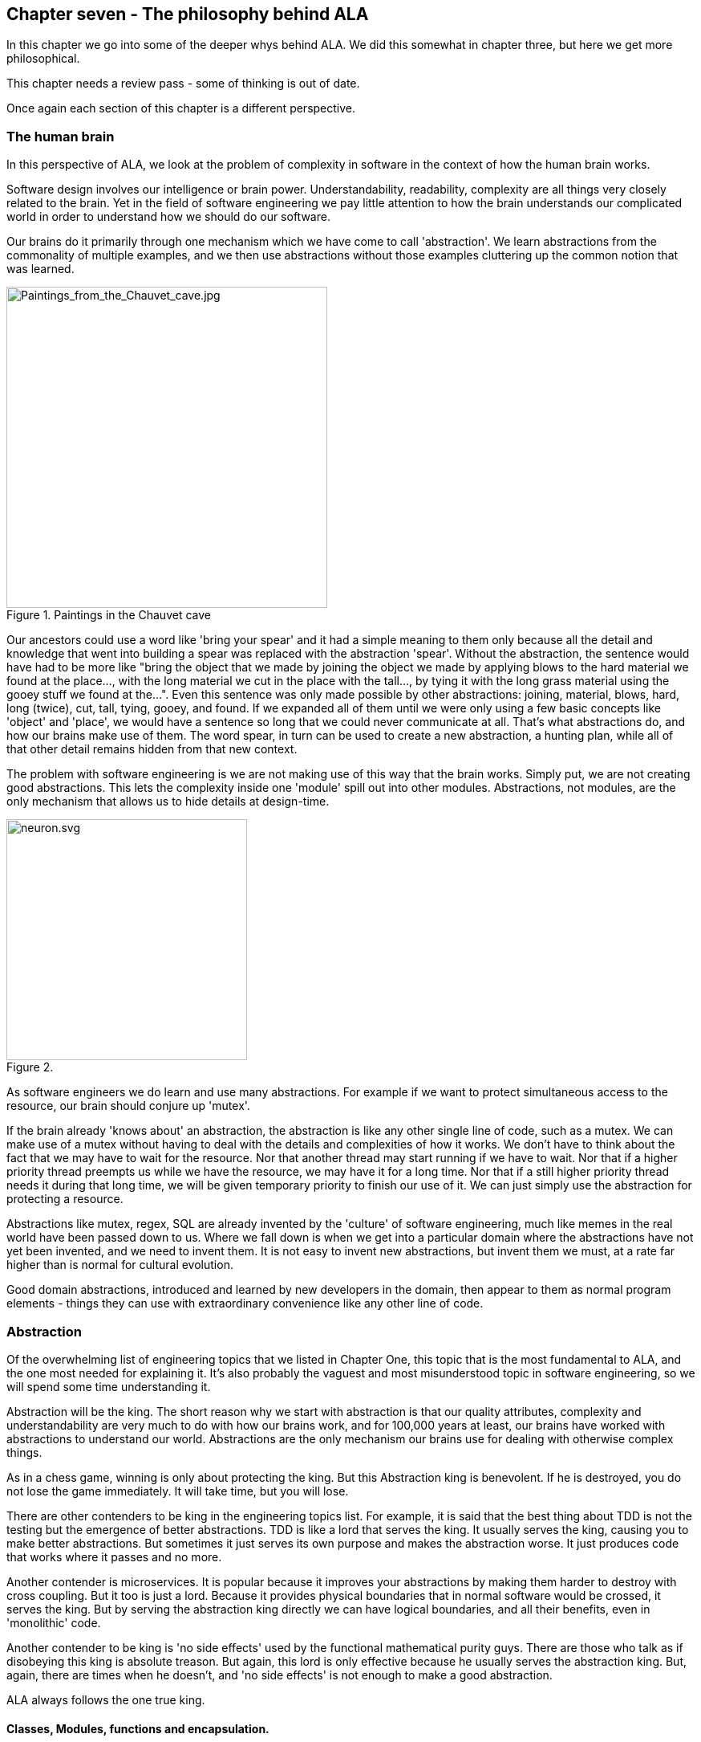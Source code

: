 :imagesdir: images


== Chapter seven - The philosophy behind ALA

In this chapter we go into some of the deeper whys behind ALA. We did this somewhat in chapter three, but here we get more philosophical. 

This chapter needs a review pass - some of thinking is out of date.

Once again each section of this chapter is a different perspective.

=== The human brain

In this perspective of ALA, we look at the problem of complexity in software in the context of how the human brain works.

Software design involves our intelligence or brain power. Understandability, readability, complexity are all things very closely related to the brain. Yet in the field of software engineering we pay little attention to how the brain understands our complicated world in order to understand how we should do our software.

Our brains do it primarily through one mechanism which we have come to call 'abstraction'. We learn abstractions from the commonality of multiple examples, and we then use abstractions without those examples cluttering up the common notion that was learned.

image::Paintings_from_the_Chauvet_cave.jpg[Paintings_from_the_Chauvet_cave.jpg,400, title="Paintings in the Chauvet cave", float="right"]

Our ancestors could use a word like 'bring your spear' and it had a simple meaning to them only because all the detail and knowledge that went into building a spear was replaced with the abstraction 'spear'. Without the abstraction, the sentence would have had to be more like "bring the object that we made by joining the object we made by applying blows to the hard material we found at the place..., with the long material we cut in the place with the tall..., by tying it with the long grass material using the gooey stuff we found at the...". Even this sentence was only made possible by other abstractions: joining, material, blows, hard, long (twice), cut, tall, tying, gooey, and found. If we expanded all of them until we were only using a few basic concepts like 'object' and 'place', we would have a sentence so long that we could never communicate at all. That's what abstractions do, and how our brains make use of them. The word spear, in turn can be used to create a new abstraction, a hunting plan, while all of that other detail remains hidden from that new context.

The problem with software engineering is we are not making use of this way that the brain works. Simply put, we are not creating good abstractions. This lets the complexity inside one 'module' spill out into other modules. Abstractions, not modules, are the only mechanism that allows us to hide details at design-time. 

image::neuron.svg[neuron.svg, 300, title="", float="left"]

As software engineers we do learn and use many abstractions. For example if we want to protect simultaneous access to the resource, our brain should conjure up 'mutex'. 

If the brain already 'knows about' an abstraction, the abstraction is like any other single line of code, such as a mutex. We can make use of a mutex without having to deal with the details and complexities of how it works. We don't have to think about the fact that we may have to wait for the resource. Nor that another thread may start running if we have to wait. Nor that if a higher priority thread preempts us while we have the resource, we may have it for a long time. Nor that if a still higher priority thread needs it during that long time, we will be given temporary priority to finish our use of it. We can just simply use the abstraction for protecting a resource.

Abstractions like mutex, regex, SQL are already invented by the 'culture' of software engineering, much like memes in the real world have been passed down to us. Where we fall down is when we get into a particular domain where the abstractions have not yet been invented, and we need to invent them. It is not easy to invent new abstractions, but invent them we must, at a rate far higher than is normal for cultural evolution.

Good domain abstractions, introduced and learned by new developers in the domain, then appear to them as normal program elements - things they can use with extraordinary convenience like any other line of code.



=== Abstraction

Of the overwhelming list of engineering topics that we listed in Chapter One, this topic that is the most fundamental to ALA, and the one most needed for explaining it. It's also probably the vaguest and most misunderstood topic in software engineering, so we will spend some time understanding it.

Abstraction will be the king. The short reason why we start with abstraction is that our quality attributes, complexity and understandability are very much to do with how our brains work, and for 100,000 years at least, our brains have worked with abstractions to understand our world. Abstractions are the only mechanism our brains use for dealing with otherwise complex things. 

As in a chess game, winning is only about protecting the king. But this Abstraction king is benevolent. If he is destroyed, you do not lose the game immediately. It will take time, but you will lose.

There are other contenders to be king in the engineering topics list. For example, it is said that the best thing about TDD is not the testing but the emergence of better abstractions. TDD is like a lord that serves the king. It usually serves the king, causing you to make better abstractions. But sometimes it just serves its own purpose and makes the abstraction worse. It just produces code that works where it passes and no more.

Another contender is microservices. It is popular because it improves your abstractions by making them harder to destroy with cross coupling. But it too is just a lord. Because it provides physical boundaries that in normal software would be crossed, it serves the king. But by serving the abstraction king directly we can have logical boundaries, and all their benefits, even in 'monolithic' code.

Another contender to be king is 'no side effects' used by the functional mathematical purity guys. There are those who talk as if disobeying this king is absolute treason. But again, this lord is only effective because he usually serves the abstraction king. But, again, there are times when he doesn't, and 'no side effects' is not enough to make a good abstraction.

ALA always follows the one true king.

==== Classes, Modules, functions and encapsulation. 

Classes, Modules, functions and encapsulation are artefacts of the language and do their thing at compile-time. They are not necessarily abstractions. They have been around for about 60 years, not enough time for our brains to see them in the same way as the compiler does. Although abstractions are implemented using these artefacts, ALA needs them to also be abstractions. In ALA "abstraction" is the term we use for the artefacts of our design instead of classes, modules, functions, or components, all of which are extremely fragile as abstractions.

In ALA, classes can still be used inside an abstraction, but they are just a language construct to allow operations given a reference to an object, not to so much to associated data and methods, or to encapsulate data representation. Inside an abstraction everything is considered cohesive, not structured in any way. Classes don't make the abstractions in themselves, although in ALA many abstractions are implemented using a single class with ports.

==== Wikipedia on abstraction

"Thinking in abstractions is considered by anthropologists, archaeologists, and sociologists to be one of the key traits in modern human behaviour, which is believed to have developed between 50 000 and 100 000 years ago. Its development is likely to have been closely connected with the development of human language, which (whether spoken or written) appears to both involve and facilitate abstract thinking."

In the real world, new abstractions come along infrequently, and are conceived of by few. People quickly begin using them to understand new insights or compose new things. They become so natural to us that we forget that they are abstractions. In no other field do we need to create them as fast as in software engineering. It is the most important skill a developer needs to have.

==== Defining abstraction

The term abstraction is arguably one of software engineering's vaguest or most overloaded terms. Because it is the most fundamental concept in ALA, we try to provide a definition. I find the easiest way to define it is to provide a set of 'statements about', 'properties of', or 'what it is nots':

* Etymology: 'to draw out commonality'

* The concept or notion drawn out of what is common in multiple instances

* Because it is a 'commonality', it is inherently reusable. Kruger says that  abstraction and reuse are two sides of the same coin.

* Has inherent stability - as stable as the concept itself

* The only mechanism that separates and hides _design-time_ knowledge

* Its concept or notion is easier to remember than its implementation. For a good abstraction, it is much, much simpler. 

* Abstractness increases with scope of reuse

* Knows nothing about peer abstractions

* use ports (instances or interfaces) for IO instead of directly calling other abstractions.  

* Abstractness decreases with more ports

* Abstractness decreases as you get closer to your specific application

* Abstractness is not how far you are above physical hardware

* An ability our brains evolved understand the world

* The only way we have of dealing with complexity 


==== Leaky abstractions

The code inside abstraction A could potentially tell how long B takes to execute. If it is sensitive to that, this is not a problem with ALA, but with the leaky abstraction. The design needs to be changed to eliminate the dependency on that leakage, or, if that is not possible, the coupling managed. But for the vast majority of code, the coupling between the insides of any two abstractions really is zero.

==== The three stages of creativity

image::creativity.jpg[creativity.jpg, title="The creativity cycle", width=80%, align="center"]

A good abstraction separates the knowledge of different worlds. A clock is a good abstraction. On one side is the world of cog wheels. On the other side is someone trying to be on time in their busy daily schedule. Neither knows anything about the details of the other. SQL is another good abstraction. On one side is the world of fast indexing algorithms. On the other is finding all the orders for a particular customer. Let us consider a domain abstraction - the calculation of loan repayments. On one side is the world of mathematics with the derivation and implementation of a formula. On the other, the code is about a person wanting to know if they can afford to buy a house. If your abstractions don't separate knowledge of different worlds like this, then you are probably just factoring common code. Find the abstraction in that common code. Make it hide something complicated that's really easy to use and really useful, like a clock.

The creativity cycle starts with abstractions, such as cogs and hands, instantiates them, configures them for a particular use, then composes them into a new abstraction. In ALA we usually go around the creativity cycle three times, creating three layers on top of our base programming language.


==== Abstractions need ports

In traditional programs, inputs (or at least incoming function calls) are typically part of the module or class's interface but outputs (or at least outgoing function calls) are typically just buried in the code.

This is fine if calling functions or methods in a lower abstraction layer. However, it is absolutely not fine if calling functions or methods of a peer in the same abstraction layer. 

In ALA all inputs and outputs to or from peers in the same layer must be 'ports'. 
There should be one port for each peer that can be wired. This is the Interface Segregation Principle. A port is a logical wirable connection point. A port either implements or accepts an interface. Outgoing function calls buried in the code that at run-time will go to a peer must only go to the port, which has an indirection mechanism of some kind.

Programming languages encourage all outgoing function or method calls to refer directly to the destination, or the destination's interface, so you have to make an effort to avoid doing this.

A port is not an artefact of programming languages (yet) so they must be implemented logically somehow as normal code. To code a logical port, you need to do two things. 

. The interface type of the port must not be owned by another peer abstraction. The interface type must be from a lower abstraction layer.

. The name of the port is the name of the field that accepts the interface.

A port can have multiple interfaces. In this case I make the names of the multiple fields contain the port name.


If you are using an asynchronous event driven design, the equivalent of a conventional outgoing function call is typically written something like this:

 Send(Event, Receiver, Priority);

where the Event is something the receiver defines. 

Again, we are sending the event directly to a peer abstraction using the peer abstraction's interface (its event).

In ALA, sending an event should be self-oriented, so written something like this:

 Send(Sender, SenderPort)

The sender just sends the event out, not knowing where it goes, and the port identifies the event (or you could have both port and event). This just tells the event framework who the sender and sender's port was. The event framework gets information from the application in the top layer to know what to do with the event. The application has the specific knowledge to know what an event from a given sender on a given port means, and therefore where it should go, and what the priority should be.

In general, classes, modules, components, functions should all have ports for both input and output. They should not own the interface types for these ports, whether they are incoming or outgoing. 

An output port from an abstraction may say 'This has happened' or 'Here is my result', not 'do this next', or 'here is your input'.

There are multiple ways to implement the indirection inherent in ports for outgoing calls. They can be callbacks, signals & slots, dependency injection, or calls to a framework send function.

Note that inputs and outputs are not necessarily on different ports. We may want to wire both inputs and outputs between two instances or two abstractions with a single wiring operation. The general case is that a single wiring operation wires multiple interfaces that are logically one port. One contains methods going in one direction and the other contains methods going in the other.   





=== Complexity

==== Philosophy of complexity



==== Dijkstra on complexity

anchor:Dijkstra1[]

"It has been suggested that there is some kind of law of nature telling us that the amount of intellectual effort needed grows with the square of program length. But, thank goodness, no one has been able to prove this law. And this is because it need not be true. We all know that the only mental tool by means of which a very finite piece of reasoning can cover a myriad cases is called “abstraction”; as a result the effective exploitation of his powers of abstraction must be regarded as one of the most vital activities of a competent programmer. In this connection it might be worth-while to point out that the purpose of abstracting is not to be vague, but to create a new semantic level in which one can be absolutely precise. Of course I have tried to find a fundamental cause that would prevent our abstraction mechanisms from being sufficiently effective. But no matter how hard I tried, I did not find such a cause. As a result I tend to the assumption —up till now not disproved by experience— that by suitable application of our powers of abstraction, the intellectual effort needed to conceive or to understand a program need not grow more than proportional to program length."

The "conceive" part I agree with, if by that we mean the development. However, the "intellectual effort to understand" part needs further insight. We shouldn't have to read an entire program to understand a part of it. We ought to be able to understand any one part of it in isolation. The effort to read any one part should be approximately constant. In Chapter One of this article there was a quality graph of complexity <<ComplexityGraph1, here>>.

anchor:ComplexityGraph2[]

[chart,line,file="complexity_curve.png", opt="title=Complexity,x-label=KLOC,legend=right"]
--
//Big ball of mud
1,	10
2,	20
5,	50
10,	100
20,	200
50,	500

//Loosely coupled
1,	10
2,	14
5,	22
10,	32
20,	45
50,	71
100,100
200,141
500,224
1000,316

//ALA
1,	10
2,	11
5,	12
10,	13
20,	13
50,	15
100,16
200,17
500,19
1000,20

//Code writer's brain limit
1,	100
2,	100
5,	100
10,	100
20,	100
50,	100
100,100
200,100
500,100
1000,100

//Code reader's brain limit
1,	50
2,	50
5,	50
10,	50
20,	50
50,	50
100,50
200,50
500,50
1000,50
--

These graphs are qualitative in nature, based on experience. But now that we have a better understanding of ALA structure, we can explain how it manages to keep complexity from increasing.

In ALA, the design-time view of the system is nothing more than a static view of instances of abstractions composed together. In a typical application, there will be of the order of fifty different domain abstractions - not a difficult number to familiarize yourself with in a new domain. 

Abstractions have no relationship with one another. Each is a standalone entity like a standalone program. If every abstraction contains say 500 lines of code, and the system itself contains 500 lines (instances of abstractions wired together) then the most complex the software gets is that of 500 lines of code.

Even if one abstraction is overly complex internally, say it conceals a piece of legacy code using a facade pattern, that doesn't affect the complexity of any other part of the system.

ALA is based on the realization that abstraction is fundamentally the only mechanism available to us to achieve this constant complexity. 

When doing this for the first time in a domain, it's not easy to invent the abstractions. but the alternative is always runaway complexity.

[TIP]
====
The goal of software architecture should be to keep complexity constant. 
====




=== Zero coupling, not loose Coupling

Here we meet the first meme from our list of software engineering topics that we must throw out. To many, this will seem a surprising one. Yes, I am saying 'loose coupling' is undesirable.

==== A common argument

An argument is sometimes stated along these lines: "There must be at least some coupling, otherwise the system wouldn't do anything." Hence we have the common meme about "loose coupling and high cohesion". In this section we show how this argument is false and resolve the apparent dilemma. We will eliminate all forms of design-time coupling except one. That one remaining one is anything but loose and very desirable.



==== Classifying coupling

Think of some instances of dependencies you know of in a system and try to classify them into these three types by asking when the system would fail without it. 

For example, let's say that dataflows from an ADC (analog to digital converter) to a display as part of a digital thermometer. At run-time, both must exist. At compile-time both must have the same method signature:

[plantuml,file="diagram-01.png"]
----
@startdot
digraph foo {
// size="4!"
graph [rankdir=LR]
ADC -> display [dir=forward, arrowhead=open, color=red]
}
@enddot
----

Or the display may tell the ADC when to do the conversion. At run-time there is temporal coupling. 

[plantuml,file="diagram-02.png"]
----
@startdot
digraph foo {
// size="4!"
graph [rankdir=LR]
ADC -> display [dir=both, arrowhead=none, arrowtail=open, color=red]
}
@enddot
----

In this one there is an association from a Customer class to an Account class to facilitate communication between them. At run-time there is coupling. At compile-time there is coupling too - the type of the Account class must be exactly the same as expected by the Customer class:

////
[plantuml,file="diagram-03.png"]
----
@startdot
digraph foo {
// size="4!"
graph [rankdir=LR]
Customer [shape=box]
Account [shape=box]
Customer -> Account [dir=forward, arrowhead=open, color=red]
}
@enddot
----
////

[plantuml,file="diagram-04.png"]
----
scale 2
class Customer
class Account
Customer->Account
----


In all the above diagrams, relationships shown in red indicate they are disallowed by the ALA constraints. Green is for desirable relationships, of which there is only one. When we disallow all these types of coupling, the modules, components, functions and classes can now be abstractions.


==== Run-time, Compile-time and Design-time

A few times already in the article, I have sneaked in a magic qualifier, 'design-time'. You know how we sometimes talk about run-time and compile-time with reference to binding. In ALA we recognise that understandability, complexity, etc, are all happening at design-time. By design-time I mean any time you are reading code, writing code, or changing code.

At run-time, the CPU processes data. At compile-time, the compiler processes code. At design-time the brain is processing abstractions. 

In conventional code, it is common for all forms of coupling, run-time, compile-time, and design-time, to appear as coupling between modules or classes.

You can work out what type of dependency you have by when it first breaks. A run-time dependency doesn't break until the program runs. The program can still be compiled and it can still be understood. 

A compile-time dependency first breaks at compile-time. At design-time the code can still be understandable. 

A design-time dependency prevents code from even being understood. The code loses its meaning. 


==== Layers

In everyday design, knowledge dependencies are not normally shown as lines. You simply use the abstraction by its name. But in this article, just so we can explain the meta-architecture, we will sometimes draw knowledge dependencies like this (always downward).

[plantuml,file="diagram-05.png"]
----
@startdot
digraph foo {
// size="3!"
C -> A [dir="both", arrowhead="open", arrowtail="diamond", color=green]
}
@enddot
----

This represents that the implementation of abstraction C knows about abstraction A. A is more abstract than C. C and A cannot therefore be peers, as was the case with the components above. Peer abstractions cannot have any coupling with one another.

==== Whole-Part pattern

If you are familiar with the Whole-Part pattern, ALA uses it extensively. But there is a constraint. The Whole-Part pattern is only used with knowledge dependencies (since that is the only relationship you are allowed). It may of course be used in other forms inside an abstraction, provided it is completely contained in a single abstraction.

A real world example of the Whole-Part Pattern with knowledge dependencies is Molecules and Atoms. A water molecule, for example, is the whole. 

[plantuml,file="diagram-06.png"]
----
@startdot
digraph foo {
// size="5!"
edge [color=green]
H2 [label=H]
Water -> O [dir="both", arrowhead="open", arrowtail="diamond"]
Water -> H [dir="both", arrowhead="open", arrowtail="diamond"]
Water -> H2 [dir="both", arrowhead="open", arrowtail="diamond"]
}
@enddot
----

Oxygen and hydrogen are the parts. Note that oxygen and hydrogen are abstractions, and they are more abstract than water because they are more ubiquitous, more reusable and more stable (as a concept) than any specific molecule. We could make a different molecule but still use exactly the same oxygen and hydrogen as parts to compose the new molecule.

NOTE: When we use the word 'ubiquitous', it refers to the number of times the abstraction is used in a Whole-Part pattern to make other abstractions. It doesn't refer to the number of abstractions that are instantiated. So just because there is a lot of water, that doesn't make the abstraction ubiquitous. In comparing the abstraction levels of Oxygen and Hydrogen with water, Oxygen and Hydrogen are more ubiquitous because they are used to make more abstractions than water is.  

The molecules and atoms analogy with ALA is very close, and we will return to it when we come to explain in more detail how run-time and compiler-time dependencies are moved inside a single abstraction.

For now we just need to remember that we are using the whole-part pattern with knowledge dependencies only. At design-time, the whole is explained and reasoned about in terms of the parts, just as the water molecule is in terms of the oxygen and hydrogen.

==== Run-time/design-time congruence

A software program can be temporally confusing. Everything that happens at design-time is in preparation for what will happen at run-time. Our low-level imperative languages tend to keep the two congruent. The statements in the program at design-time follow in the same order as they will execute at run-time. The only difference between the two is a time shift and the speeding up of the clock.

When we want the knowledge of run-time dependencies to be moved inside another abstraction, this congruence between design-time and run-time must be broken. Unfortunately, developers start out by learning a low-level imperative language, so it becomes unnatural to them to architect their programs without this congruence. Indeed, breaking this congruence needs a pattern to be learned, and then carefully protected from the temptations of our imperative languages. I call it the Ẃiring pattern'.

Before going into the pattern, we need to round out the most important aspects of ALA.


=== Wiring pattern - Part one

We now introduce the pattern that both solves the congruence problem just discussed in the previous section, and provides the alternative to all those disallowed coupling types discussed earlier. This pattern is usually an important part of ALA. 

Note: The wiring pattern is not necessarily a part of an ALA architecture. For example, if your whole problem is just an algorithm, and therefore suits a functional programming style, then you can still compose abstractions with function abstractions, provided all function calls are knowledge dependencies, and not say, just passing data or events. 

If you are using monads, especially I/O monads, or RX (reactive extensions), especially with hot observables, you are already using the wiring pattern. The pipes and filter pattern is also an example of the wiring pattern. Labview or Node-Red can use the wiring pattern. There are many other examples of the wiring pattern. Most support a dataflow programming paradigm. Here we generalise the pattern to support any programming paradigm. 

The wiring pattern may be the same as the "Component Pattern" in some literature if used with what is referred to as 'configurable modularity' or 'abstracted interactions'. 

The wiring pattern allows lines on your application diagram to mean any programming paradigm you want that express your requirements. It also allows you to implement multiple programming paradigms together in the same diagram.

If you are using dependency injection with explicit code for the wiring (not auto-wiring), then you are half way there. 

The wiring pattern separates design-time/run-time congruence. It works by having a 'wiring-time' that is separated from run-time. 'Wiring-time' can happen any time before run-time. It can happen immediately before it, as for instance in LINQ statements or RX with a cold observable. It becomes powerful when we make wiring-time congruent with design-time. Usually the wiring code will actually run at initialization time, when the program first starts running. That initialization code becomes the architectural design.   

Let's suppose you have designed your system with two modules, A and B. There will be one of each in your system.

[plantuml,file="diagram-07.png"]
----
@startdot
digraph foo {
// size="4!"
graph [rankdir=LR]
A -> B [color=red]
}
@enddot
----

At run-time we know that A will talk to B. So we design A to have an association with B. The association may first appear on a UML model, or it may go straight into the code something like this:


 static component A
 {
    B_method();
 }

 static component B
 {
    public B_method() { }
 }

A and B may be implemented as non-static, with only one instance of each. The association is still there.

 component A
 {
    private var b = new B();
    b.method();
 }

 component B
 {
    public method() { }
 }

A may create B itself, which is a composition relationship, as above. Or A may have a local variable of type B passed in by some kind of dependency injection, which is still an association relationship.

 component A
 {
    B b;
    public setter(B _b) {b = _b}
    b.method();
 }

Note that although dependency injection was used, it only eliminated part of the dependency, that of which particular subtype of B it is going to talk to, but A still knows the general type B, which is not allowed in ALA. (Part of the problem here is that A and B were probably arrived at by decomposition, and so they have subtle knowledge of each other, for example of how they collaborate.)

If A and B are collaborating, they are not abstractions. Their knowledge of each other at design-time (to enable their relationship at run-time) binds them to each other so that neither can be reused in any other way. And if they can't be reused, they can't be abstract. 

Let's revisit the water molecule analogy we discussed earlier for the Whole-Part pattern, and develop it further to be clearer how these dependencies affect abstractions. Let's say we have decomposed water into two components, Oxygen and Hydrogen. Oxygen will talk to Hydrogen to get an electron, so we write:

 component Oxygen 
 {
    var h1 = new Hydrogen();
    var h2 = new Hydrogen();
    h1.getElectron();
    h2.getElectron();
 }

The diagram for that looks like this:

[plantuml,file="diagram-08.png"]
----
@startdot
digraph foo {
// size="4!"
edge [color=red]
H2 [label=Hydrogen]
Oxygen -> Hydrogen [dir="both", arrowhead="open", arrowtail="diamond"]
Oxygen -> H2 [dir="both", arrowhead="open", arrowtail="diamond"]
}
@enddot
----

In the real world, oxygen is a very useful abstraction for making other molecules. In writing code this way to make water, we have tied it to hydrogen. Oxygen can't be used anywhere else, at least not without bringing with it two hydrogens, rendering it useless. By implementing the Oxygen-Hydrogen relationship needed to make water in oxygen, we have destroyed the oxygen abstraction. We never even made the water abstraction. To understand water, we would have to read the code inside oxygen, where the parts about water have become entangled with the inner workings of oxygen, protons and neutrons and all that stuff. Oxygen is also used to make caffeine. We could never make coffee!

image::caffeine%20molecule.png[Caffeine molecule.png, 300,title="caffeine - oxygen atoms are red"]

Abstractions are fragile and get destroyed easily, so we have to take care to protect them. What we needed to do was to put the knowledge about the relationship between oxygen and hydrogen to make water in a new abstraction called Water.

[plantuml,file="diagram-09.png"]
----
@startdot
digraph foo {
size="2!"
edge [color=green]
Water -> Oxygen
Water -> Hydrogen
}
@enddot
----


In general, to break coupling between peer modules A and B, we move the knowledge of the coupling to a higher level abstraction (less abstract level) where it belongs. Let's call it C. C is a more specific abstraction. The knowledge is encapsulated there - it never appears as a dependency of any kind. And it is cohesive with other knowledge that may be contained inside abstraction C.

[plantuml,file="diagram-10.png"]
----
@startdot
digraph foo {
// size="4!"
graph [rankdir=LR]
A -> B [color=red]
}
@enddot
----

becomes


[plantuml,file="diagram-11.png"]
----
@startdot
digraph foo {
// size="4!"
edge [color=green]
C -> A
C -> B
}
@enddot
----

The diagram above is only to show the ALA knowledge dependency relationships between the three abstractions. It doesn't yet show explicitly that an instance of Abstraction A will be wired to an instance of Abstraction B. In practice we never actually draw knowledge dependencies. We are just doing so here to show how ALA works. We would draw it in this way instead:

[plantuml,file="diagram-12.png"]
----
@startdot
digraph foo {
size="2!"
graph [rankdir=LR]
subgraph cluster_C {
label=C
style=rounded
A -> B [color=green]
}
}
@enddot
----

[plantuml,file="diagram-13.png"]
----
@startdot
digraph foo {
size="2!"
graph [rankdir=LR]
A -> B [style=invis]
#a -> b [color=red]
}
@enddot
----

Now we have the explicit wiring. It looks a lot like the original diagram where we had no C. But where the knowledge is coded is very different. Because it is C and not A that has the knowledge of the relationship between A and B, Abstractions A and B do not change. They continue to know nothing of the connection. They remain abstractions. They remain re-usable.

It may seem at first that adding the extra entity C is a cost, but in fact C is an asset. It shows the structure of the system. It shows it explicitly. It shows it in one small understandable place. And it is executable - it is not a model.

The original abstractions were left below C to show that they still exist as free abstractions to be used elsewhere. They are not contained by C in any way as modules from a decomposition process would be. The A and B inside C are only instances. We wouldn't normally bother to draw the abstractions below. So we just draw this:

[plantuml,file="diagram-14.png"]
----
@startdot
digraph foo {
size="2!"
graph [rankdir=LR]
subgraph cluster_C {
label=C
style=rounded
A -> B [color=green]
}
}
@enddot
----

C must achieve the connection between A and B either at compile-time or run-time. With current languages, the easiest time to do this is at initialization time, when the program first starts running. This is similar to dependency injection, except that we are not going to inject the instance of B into A.  

This is what the code inside C might look like:

 Abstraction C
 {
    var a = new A();
    var b = new B();
    a.wireTo(b);
 }

Typically we will write the code using the fluent pattern, with the wireTo method always returning the object on which it is called, or the wireIn method always returning the object wired to. The constructor already returns the created object by default. 

 Abstraction C
 {
    new A().wireTo(new B());
 }

If A and B are static modules, this produces something like:

 Abstraction C
 {
    A_setcallback(B_method);
 }


=== Wiring pattern - part two 

We are half-way through explaining the wiring pattern. Now we turn our attention to how A and B can communicate without knowing anything about each other. 

This part of the pattern is also called "Abstract Interactions"

Of course, one way is that C acts as the intermediary. This way is less preferred because it adds to C's responsibilities. But it is sometimes necessary if there are some abstractions brought in from outside. Such abstractions will 'own' their own interfaces or may come with a contract which C will have to know about. C will usually have to wire in an adapter, or handle the communications between the two abstractions itself.

A better way, because it leads to an architectural property of composability, is that A and B know about a 4th abstraction that is more abstract than either of them. This is legal because it is a design-time knowledge dependency.  Let's call it I. 

[plantuml,file="diagram-15.png"]
----
@startdot
digraph foo {
edge [color=green]
size="2!"
C -> A
C -> B
A -> I
B -> I
}
@enddot
----

I is an interface of some kind. It may or may not be an actual artefact. What it must be is knowledge that is more abstract than A and B and therefore knows nothing of A and B. It is more ubiquitous and more reusable than A and B are. In other words we can't just design I to meet the particular communication needs of A and B. That would cause A and B to have some form of coupling or collaboration with each other, and again destroy them as abstractions. 

I is so abstract, ubiquitous and reusable, that it corresponds to the concept of a programming paradigm. We will cover programming paradigm abstractions in following sections because they are a critically important part of ALA. We will see that ALA is polyglot with respect to programming paradigms.

image::circuit%20diagram.gif[circuit diagram.gif, title="In an electronic schematic, the components are abstractions that are composed using two paradigm interfaces - live analog signals and live digital signals"]

Returning to a software example, let's choose a single simple programming paradigm: activity flow. This programming paradigm is the same as the UML Activity diagram. When we wire A to B and they use this paradigm, it means that B starts after A finishes. If A and B accept and provide this interface respectively, then wiring them together by drawing an arrow will have that meaning, and cause that to happen at run-time.

[plantuml,file="diagram-16.png"]
----
@startdot
digraph foo {
graph [rankdir=LR]
size="2!"
subgraph cluster_C {
label=C
style=rounded
A -> B [label="activity flow", color=green]
}
}
@enddot
----
It is easy to create an interface for the activity-flow programming paradigm. It has a single method, let's call it 'start'. Many abstractions at the level of A and B can either provide or accept this paradigm interface. Then instances of them can be wired up in any order and they will follow in sequence just like an Activity diagram. 

Note that the Activity Diagram is not necessarily imperative in that any Activity can take an amount of time to complete that is not congruent with the actual CPU execution of code. In other words activities can be asynchronous with the underlying code execution, and for example, delay themselves during their execution, or wait for something else to finish, etc.  

The code in Abstraction A could look something like this. Don't take too much notice of the exact method used to accomplish the wiring. There are many ways to do this using only knowledge dependencies. The important thing is that A continues to know nothing about its peers, continues to be an abstraction, and yet can be wired with its peers to take part in any specific activity flow sequence:

....
 Abstraction A : IActivity
 {
    private IActivity next = null;
    
    public IActivity wireTo(IActivity _next) 
    {
        next = _next;
        return _next;
    }
    
    IActivty.start()
    {
        // start work
    }
    
    // code that runs when work is finished.
    // may be called from the end of start, or any time later
    private finishedWork()
    {
        if (next!=null) next.start();    
    }
 }
....

Abstraction A both _provides_ and _accepts_ the interface. This allows it to be wired before or after any of its peer abstractions. In ALA we use the word 'accepts' rather than 'requires' because there is often an end to a chain of abstraction instances wired together. If no next interface is wired in, the activity flow ends. 

Abstraction B would be written in the same way, as it also knows about the Activity flow interface:
....
 Abstraction B : IActivity
 {
    private IActivity next = null;
    
    public IActivity wireTo(IActivity _next) 
    {
        next = _next;
        return _next;
    }
       
    IActivty.start()
    {
        // start work
    }
    
    // code that runs when work is finished.
    // may be called from the end of start, or asychronously later
    private finishedWork()
    {
        if (next!=null) next.start();    
    }
 }
....

NOTE: As an aside, in C# projects, we wrote wireTo as an extension method for all objects. It used reflection to look at the private interface variables in the source class and the interfaces provided by the destination class. It would then match up the interface types and do the wiring automatically. It could even use port names to explicitly wire ports of the same types.   

Now let's revisit the molecule analogy. By now we would know to put the knowledge that Oxygen is bonded to two Hydrogens inside the water abstraction where it belongs.

[plantuml,file="diagram-17.png"]
----
@startdot
graph foo {
size="2!"
graph [rankdir=LR]
subgraph cluster_C {
label=Water
style=rounded
edge [color=green]
H2 [label=Hydrogen]
Oxygen--Hydrogen
Oxygen--H2
}
}
@enddot
----

In terms of knowledge dependencies it means this:

[plantuml,file="diagram-18.png"]
----
@startdot
digraph foo {
size="2!"
edge [color=green]
Water -> Oxygen
Water -> Hydrogen
Oxygen -> PolarBond
Hydrogen -> PolarBond
}
@enddot
----

The programming paradigm here is a polar bond. It is more abstract (more ubiquitous and reusable) than any particular atom.  We could have a second programming paradigm, a covalent bond, as well. Again, the important thing here is not what the code does - that is arbitrary (and not actually correct chemistry) but how the atoms can be made to interact while retaining their abstract properties with only design-time knowledge dependencies:


 Abstraction PolarBond
 {
    GiveElectron();
 }

....
 Abstraction Oxygen
 {
    private PolarBond hole1 = null;
    private PolarBond hole2 = null;
    
    public Oxygen wireIn(PolarBond _pb) 
    {
        if (hole1==null) hole1 = _pb; else
        if (hole2==null) hole2 = _pb;
        return this;
    }
       
    public Initialize()
    {
        if (hole1!=null) { hole1.getElectron(); BecomeNegativelyCharged(); }
        if (hole2!=null) { hole2.getElectron(); BecomeNegativelyCharged(); }
    }
 }
....
....
 Abstraction Hydrogen : PolarBond
 {
    PolarBond.getElectron()
    {
        BecomePositivelyCharged();
    }
 }
....
....
 Abstraction Water
 {
    new Oxygen()
        .wireTo(new Hydrogen())
        .wireTo(new Hydrogen())
        .Initialize();
 }
....

Let's do one more example, this time with a dataflow programming paradigm. I have found that dataflow is the most useful programming paradigm in practice. It is useful in a a large range of problems. 

Let's construct a thermometer. Assume we already have in our domain several useful abstractions: an ADC (Analog Digital Converter) that knows how to read data from the outside world, a Thermistor abstraction that knows how to linearise a thermistor, a Scale abstraction that knows how to offset and scale data, a filter abstraction that knows how to smooth data, and a display abstraction that knows how to display data.

All these domain abstractions will use the dataflow programming paradigm. Note that none of them know anything about a Thermometer, nor the meaning of the data they process.

So we can go ahead and create a Thermometer application just by doing this:

[plantuml,file="diagram-19.png"]
----
@startdot
digraph foo {
graph [rankdir=LR]
subgraph cluster_C {
label=Thermometer
style=rounded
#node [style=rounded]
node [shape=Mrecord]
ADC [label="<f0> ADC|<f1> Port=2|<f2> Pin=3|<f3> Frequency=1kHz"]
Thermister [label="<f0> Thermister|<f1> Type='K'|<f2> InputRange=20-1023"]
Scale [label="<f0> Scale|<f1> Offset=32|<f2> Slope=0.013"]
Display [label="<f0> FloatDisplayField|<f1> Digits=4|<f3> Decimals=1"]
ADC -> Thermister -> Scale -> Display
}
}
@enddot
----

Note that we configure all the abstraction instances for use in the Thermometer by adding configuration information into rows on the instances.

When we manually compile the diagram (assuming we don't have automated code generation), it might look something like this (again using fluent coding style):

 Abstraction Thermometer
 {
    new ADC(Port2, Pin3)
        .setFrequency(1000)
        .wireTo(new Thermister().setType('K').setInputRange(20,1023)
            .wireTo(new Scale(32,0.013)
                .wireTo(newDisplay().setDigits(4).setDecimals(1))
            )
        );
 }

NOTE: The configuration setters and the WireTo extension method return the object on which the call is made to support the fluent coding style.

The diagram is the requirements, the solution and the architecture of the application, and is executable. The diagram has all the cohesive knowledge that is a thermometer, and no other knowledge.

The diagram can be read stand-alone, because all the dependencies in it are knowledge dependencies on abstractions we would already know in the domain.

Let's say when the Thermometer runs, there is a performance issue in that the ADC is producing data at 1kHz, and we don't need the display to be showing Temperatures at that rate. Also the temperature readings are noisy (jumping around). Let's make a modification to the Thermometer by adding a filter to reduce the rate and the noise: 

[plantuml,file="diagram-20.png"]
----
@startdot
digraph foo {
graph [rankdir=LR]
subgraph cluster_C {
label=Thermometer
style=rounded
#node [style=rounded]
node [shape=Mrecord]
ADC [label="<f0> ADC|<f1> Port=2|<f2> Pin=3"]
Filter [label="<f0> LowPassFilter|<f1> Cutoff=1000"]
Thermister [label="<f0> Thermister|<f1> Type='K'|<f2> InputRange=20-1023"]
Scale [label="<f0> Scale|<f1> Offset=32|<f2> Slope=0.013"]
Display [label="<f0> FloatDisplayField|<f1> Digits=4|<f3> Decimals=1"]
ADC -> Filter -> Thermister -> Scale -> Display
}
}
@enddot
----

If the domain abstractions are not already implemented, we have got the architecture to the point where we can ask any developer to implement them, provided we first give them knowledge of ALA and of the programming paradigm(s) being used.

But let's look how the dataflow paradigm might work.

NOTE: If you are familiar with RX (Reactive extensions) with a hot observable source (which is an example of the wiring pattern), this is similar in concept although RX tries to have duality with for-loops iterating through the data. The dataflow paradigm we set up here will just be a stream of data. The IDataFlow interface corresponds to IObserver, and the wireTo method corresponds to the Subscribe method.

NOTE: The ideal would be a language where we don't have to decide if the dataflow will be push or pull, synchronous or asynchronous, buffered or unbuffered or other characteristics of communications. The abstractions would not need to know these things - they would just have logical I/O ports, and the type of communications could be binded in at compile-time as part of the performance configuration of the system.

NOTE: Later we will introduce an asynchronous (event driven) execution model. It is preferable to do the dataflow paradigm interface using that because it allows better performance of other parts of the system without resorting to threads.    

For simplicity, we will just implement a synchronous push system. Again, don't worry about the filter itself. The code is just there to see how the LowPassFilter fits in with the dataflow programming paradigm, and how simple doing that can be. 

 Interface IDataFlow<T>
 {
    push(T data);
 }

....
 /// LowPassFilter is a DataFlow paradigm decorator to be used in an ALA archtecture.
 /// 1. Decimates the incoming data rate down by the setCutoff configuration
 /// 2. Smooths the data with a single pole filter with cutoff frequency equall to the input frequency divided by the cutoff. T must be a numeric type.
 /// Normal checks and exceptions removed to simplify
 Class LowPassFilter<T> : IDataFlow<T>
 {
    private Dataflow next;
    
    // This is normally done by a general extension method
    public IDataflow wireTo(IDataflow _next) 
    {
        next = _next;
        return _next;
    }
    
    integer cutoff;
    
    setCutoff(integer _cutoff)
    {
        cutoff = _cutoff;
    }
    
    int count = 0;
    T filterState = NAN;
       
    IDataFlow.push(T newData)
    {
        if (filterState==NAN) filterState = newData * cutoff;
        filterState = filterState - filterState/cutoff + newData;
        count++;
        if (count==cutoff)
        {
            count = 0;
            if (next!=null) next.push(filterState/cutoff);
        }
    }
 }
....

You will notice that both the Domain abstraction, Filter, and the Programming Paradigm abstract interface, IDataFlow, use a parameterised type. This makes sense because only the application, the Thermometer, knows the actual types it needs to use.  

////
Suppose we wanted to do something more with the programming paradigm, let's say to support fan-out of the data so that multiple domain abstractions can be wired to the same data stream output. 
////
////
TBD: change the following code to use an intermediary (framework) abstraction to support fan-out using publish/subscribe, and asynchronous calls (event driven programming paradigm), and allow the framework to work without using parameterised types by using a capsule pattern, just to show that can be done. 


 Abstraction LowPassFilter<T> : IDataFlow<T>
 {
    private Dataflow next = new DataFlow();
    
    public IDataflow wireTo(IDataflow _next) 
    {
        if (next==null) next = new DataFlow();
        next = _next;
        return _next;
    }
    
    integer cutoff;
    
    setCutoff(integer _cutoff)
    {
        cutoff = _cutoff;
    }
    
    int count = 0;
    T filterState = NAN;
       
    IDataFlow.push(T newData)
    {
        if (filterState==NAN) filterState = newData * cutoff;
        filterState = filterState - filterState/cutoff + newData;
        count++;
        if (count==cutoff)
        {
            count = 0;
            if (next!=null) next.push(filterState/cutoff);
        }
    }
 }
////


=== Expression of requirements

One of the fundamental aspects of ALA is that the abstraction level of the application is fixed and defined by:

[TIP]
====
The succinct [green]#*description*# of [green]#*requirements*#
====

This is a similar concept to a DSL (but not quite the same). If the abstraction level were more specific, we wouldn't have the versatility to describe changing requirements or new applications in the domain (too expressive). If it were were more general, we would have to write more code to describe the requirements (not expressive enough).

I noticed during 40 years of code bases written at our company, two did not deteriorate under maintenance. They always remained as easy to maintain as they were in the beginning, if not easier. All others deteriorated badly. Some deteriorated so badly that they could no longer be maintained at all. At the time we din't know why and could not predict which way it would go. It seemed as if you just got lucky or unlucky. 

Perhaps it was the type of changes that came along? But the two code bases that were easy to maintain seemed to be easy for any kinds of change. And the ones that were hard were hard for any change. This continued to hold for years on end. Of course, most changes were changes to requirements, but often enough, changes would be for performance or other reasons. These also seemed easy in these two code bases, but hard everywhere else.

I began to look at the structure and style of the easy and hard code. The easy code was not complicated while the hard code had degenerated well into the complex. The two easy code bases were doing very different things in very different ways, so there was apparently not a common structure or style. But they did have one thing in common. The code that represented the knowledge of the requirements was separated out. That code _only_ described requirements, and it was expressed in terms of other things that were relatively independent, reusable and easy to understand (what we call abstractions). 
 
This is what first gave rise to one of the core tenets in ALA. The first separation is not along the lines of functional or physical parts of the system, such as UI, Business logic, and Data model. The first separation is code that just describes requirements.

Of course this has a strong parallel with how DSLs work. Is ALA just DSLs? There are several differences. Firstly in ALA we don't try to create a sandbox language for a domain expert to maintain applications. We don't go as far as an external DSL. It's for the developer and we don't want to cut him off from the power he already has when it is needed. We just give him a way to organise the code and a process to get him there - describe the requirements knowledge in terms of abstractions and then trust that those abstractions, when written, will make it work.


=== No two modules know the meaning of data or a message. 

The two modules will have collaborative knowledge. We reason that the sender must know the meaning to formulate the message, and the receiver must know the meaning to interpret the message. So how can it be avoided? The answer is to make the sender and receiver in same abstraction. They both know the same knowledge, so they are cohesive, so they should be together. In the logical view of the system, they are two instances of the one abstraction. We let the physical view fact that the sender and receiver will be deployed in different places drive them to be different modules. 





=== Expressiveness

Requirements are usually understated initially in terms of abnormal conditions. However, they are usually communicated quite quickly relative to the time to write the code. In ALA, they are separately represented. The precise expression of the requirements using the right programming paradigms should take about the same amount of information as the English explanation of them.

In general, ALA probably requires about the same amount of total code. But once the requirements are represented, the domain abstractions are known and they are independent small programs with dependencies only on the programming paradigm interfaces used. This independence should make them much easier to write. As the system matures, the effort to modify gets less as more domain abstractions come on line as tested, mature and useful building blocks. The final cost of maintenance should be much less than an equivalent ball of mud architecture.





=== No models

[IMPORTANT]
====
Leave out details only inside abstractions
====

It is generally accepted that a software architecture must, by necessity, leave out some details. Somehow we need to find a satisfactory architecture without considering all the details. Often models are used to represent the architecture. Like its metaphor in the real world, a model leaves out details. The problem is they can leave out arbitrary details. We can't be sure that some omitted detail won't turn out to be important to the architectural design.

ALA therefore does not use the model metaphor. Instead, it uses diagrams (if not plain old text). Of course, this distinction comes down to semantics. I define a diagram as different from a model in that it does not leave out details arbitrarily. The only way to leave out details in an ALA diagram is inside the boxes, in other words inside abstractions. Because abstractions already have the required meaning when used in the diagram, the details omitted can't be important to the diagram, and can't affect the architectural design.

==== Executable architecture
[IMPORTANT]
====
Your architecture should be executable
====

The distinction between diagrams and models explained in the previous section gives rise to an interesting property of the ALA architecture. Diagrams are executable. Therefore the architecture itself will be executable. When the implementation of the abstractions is complete, there will be no work left to do to make the architecture execute (apart from practical considerations of bugs, misinterpretations of the requirements, performance issues, improvements to the initially conceived set of domain abstractions, and the like).

There should be two aspects of an architecture, the meta-architecture and the specific architecture. If using ALA, ALA itself is the meta-architecture and the top level application diagram is the specific architecture.  

If your specific architecture is executable, it is also code. There is no separate documentation or model trying to act as a second source of truth.

==== Granularity

The final architecture of your software will consist only of abstractions. These abstractions will need to be independently readable and understandable. To meet this need, all of the abstractions will be small, even the 'system level' ones.   

Conversely, none should be too small. We want them small enough to allow the human brain to understand them, but there is no need for them to be smaller, or we will just end up with an inordinate number of them. This inordinate number will tax the brain in a different way, by causing it to have to learn more abstractions than necessary in a given domain.

The ideal abstraction size is probably in the range of 50 to 500 lines of code.


==== Modules, Components, Layers 

The common terms, modules, components, or layers often result from a decomposition process and therefore are parts of a specific system. The system may have only one of each type. The parts have a lower abstraction level than the system because they are just specific parts of it. In ALA we want to reverse this so that parts are more abstract than the system. 

But say you do end up with some single use abstractions and implement it in a static way, it is important to still see these entities as two aspects in one: an abstraction and an instance.

////
A and B have two aspects, the design-time aspect and the run-time aspect. This is exactly analogous to classes and objects. Even if you intend to have only one of a module or component, we still need to think about it in these two different aspects. In ALA we wont call these aspects classes and objects. We will instead call them Abstractions and Instances (first letter capitalized). The reason ís that classes and object carry with them a lot of baggage, such as associations and inheritance, which we are not allowed in ALA. We need a clean start. We want to remember that we have zero coupling by calling them Abstractions. So now we have Abstraction A and Abstraction B and Instance a and Instance b. When we have only one instance, A and a are two aspects of the same entity, as is B and b.

At runtime, Instances a and b will be communicating:

This knowledge that Instances a and b will be communicating at run-time must of course be represented somewhere at design-time. But we must not put that knowledge into either Abstraction A or Abstraction B, or we will destroy them as abstractions, like what happened to oxygen. The knowledge must go inside a 3rd Abstraction, C.
////
////
The A and B inside C are the Instance aspect of A and B. Even if A and B are never actually explicitly instantiated (because they are written as static modules), C still deals with their Instance aspect. If A and B are written in such a way that they need to be explicitly instantiated, C will do that.  
////

=== Abstraction Layers

==== Layers pattern

With only design-time knowledge dependencies to deal with, layers are used for organising these dependencies so that there are no circular dependencies, and that they all go toward more abstract, more stable abstractions. As the name "Abstraction Layered Architecture" suggests, layers are crucially important to ALA.

In the section on the wiring pattern we ended with three layers:

[plantuml,file="diagram-21.png"]
----
@startdot
digraph foo {
edge [color=green]
size="2.5!"
fontsize=6
fontname=Ariel
labeljust=l
subgraph cluster_1
{
label="Features layer"
C
}
subgraph cluster_2
{
label="Domain Abstractions layer"
A
B
}
subgraph cluster_3
{
label="Programming Paradigms layer"
I
}
C -> A
C -> B
A -> I
B -> I
}
@enddot
----


There is a Layers pattern that also controls dependencies, but since most systems have numerous run-time dependencies between elements represented as design-time dependencies, these layers are used for the run-time dependencies. It is usually explained that each layer is built on services provided by the layer below it. 

One example is the UI/Business Logic/Data model. Another example is the OSI communications model, where the layers are Application, Presentation, Session, Transport, Network, Data link, and Physical. In ALA, each of these ends up being turned 90 degrees. Metaphorically they become chains. In ALA each component wouldn't know about the components next to it. That applies symmetrically, to the left and to the right. Data goes in both directions. At run-time, everything must exist for the system to work. It doesn't really make sense to use a asymmetrical layers metaphor.

The design pattern for layers does have one or two examples of layering used by knowledge dependencies. The term ‘layer’ is therefore an overloaded term in software engineering. When used for knowledge dependencies, the English term 'layer' is a better metaphor. If a lower layer of a wall were to be removed, the layers above would literally collapse, and that's exactly what would happen in knowledge dependency layering. The layers above literally need the knowledge of abstractions in lower layers to make any sense.

ALA's ripple effects are already under control because the only dependencies are on abstractions, which are inherently stable, and furthermore, those abstraction must be more abstract. However, to make these dependencies even less likely to cause an issue during maintenance, we try to make the abstraction layers discrete, and separated by approximately an order of magnitude. In other words each layer is approximately an order of magnitude more abstract than the one above it. More abstract means more ubiquitous, so the layers contain abstractions which have greater scope, and greater potential reuse as you go down the layers. 

We won't need many layers. If you think about abstraction layers in the real world, we can get from atoms to the human brain in four layers. Remember the creativity cycle early in this article. We only need to go around the cycle four times to make a brain: Atoms, Molecules such as proteins, Cells such as neurons, neural nets, and finally the brain itself.   

==== The four layers

We start with four layers. They have increasing scope as you go down. This type of layering was described by Meiler Page-Jones. Meiler Page-Jones’ names for the four layers are: "Application domain", "Business domain", "Architecture domain", and "Foundation domain". 

image::Layers.png[Layers.png, title="Four ALA layers", width=75%]

////
[ditaa,file="diagram-03.png"]
--
Specialized
  
  |       Application layer        |
--+--------------------------------+--
  |   Domain Abstractions layer    |
--+--------------------------------+--
  |  Programming Paradigms layer   |
--+--------------------------------+--
  |         Language layer         |
  V                                v
  
Increasing abstraction            Dependencies
Increasing ubiquity
Increasing reuse
Increasing stability
--
////




ALA uses slightly different names: Application layer, Domain Abstractions layer, Programming Paradigms layer, and Language layer.

===== Application layer

The top layer has knowledge specific to the application, and nothing but knowledge specific to the application, i.e. representing your requirements.

A simple Application might wire a grid directly to a table. When Business logic is needed, any number of decorators (that do validation, constraints, calculations, filtering, sorting, etc.) can be inserted in between the grid and the table by changing the wiring of the application. 

===== Domain abstractions layer

Knowledge specific to the domain goes in this layer. A domain might correspond to a company or a department. As such, teams can collaborate on the set of abstractions to be provided there.

Applications have knowledge dependencies reaching into this layer. 

===== Programming Paradigms layer

All knowledge specific to the types of computing problems you are solving, such as execution models, programming paradigm interfaces and any frameworks to support these, is in this layer.

The Programming Paradigms layer will abstract away how the processor is managed to execute different pieces of code at the right time. Execution models are covered in detail in chapter four.

This layer is also where we arrange for our domain abstractions to have common simple connections instead of having a specific language for each pair of modules that communicate. The Programming Paradigms layer abstracts away ubiquitous communications languages (which we have been referring to as programming paradigms in this article.) 

Let's use the clock as a real world example. (This is the same clock example we used in section 2.9 when introducing the role abstractions play in the creative process.) One of the the domain abstractions for clocks is a cog wheel. Cog wheels communicate with one another. But they don't do it with communications languages specific to each pair, even though each pair must have the correct diameters and tooth sizes to mesh correctly. The cog abstraction just knows about the common paradigm of meshing teeth, a more abstract language in this lower layer. This language is analogous to a programming paradigm. With it, the clock abstraction (which is in the highest layer) can then instantiate two cogs and configure them to mesh. The concept of cog thus remains an abstraction and instances of it are composable. The clock, which already knows that two instances of cogs are needed, also knows where they will be fitted and what their diameters must be. The knowledge in the clock abstraction is cohesive. 

===== Language layer

The language layer is included to show what is below the other three layers. It is not hardware as you would find in many other layering schemes, nor is it a database, because it is not run-time dependencies we are layering. The lowest layer has the remaining knowledge you need to understand your code, that of the languages, libraries and any very generic APIs you may use.

The hardware and database do have a place, but we will cover it later. Being a run-time dependency, it will be well off to one side and slightly higher up.

===== Domain Abstractions API

The boundary between the application layer and the domain abstractions layer is an API that supports the solution space of your requirements (within the constraints of your domain).

The scope of the Domain Abstractions layer defines the expressiveness available to the application. The greater the scope (or bigger the domain), the more applications are able to do. The cost is expressiveness. The applications will have to be longer to specify what is to be done. Conversely, a smaller domain allows less versatility in the applications, but there is greater expressiveness, which means you write less code. 

===== Possible extra layers

The domain is an approximation of all the potential applications and all the modifications you are likely to make. If the domain is large because it is enterprise wide, you could have an additional layer for small domains. The enterprise domain would include enterprise wide abstractions such as a person identity, and the smaller domains would add additional, more specific abstractions, such as a customer (by composition).

If the applications are large and themselves need to be composed of features, an additional layer that supports plug-in style abstractions may work well. Plug-in abstractions may actually be instances of domain abstractions, such as a settings Menu, or a customer Table. A feature can then add settings to the menu, or columns to the table that remain unknown to any other features.

===== Programming Paradigms API

The boundary between all higher layers and the Programming Paradigms layer is another API. It separates the domain knowledge from the programming paradigm implementation knowledge. It almost always takes care of the ‘execution flow’, the way the computer CPU itself will be controlled to execute all the various parts of the code and when, often using a framework. On the other hand, the Programming Paradigms layer doesn’t necessarily have any code at all. Remember that the layers are ‘knowledge dependencies’, not run-time dependencies, so the paradigm could be a ‘computational model’ that just provides the knowledge of patterns of how to constracut the code in higher layers. The decisions about use of the patterns and about the way the code is executed have already been made and exist in the Programming Paradigms layer.

===== Rate of change of knowledge

The knowledge in each of the four layers has different change rates. 

* The Language layer contains knowledge that will likely change only a few times in your career. 

* The Programming Paradigms layer knowledge changes when you move to different computing problems types, or discover different approaches to solving a broad range of problems. For example, if you have not yet used an event driven execution model or state machines in your career, and you move into the embedded systems space, you will very likely need to have those skills.

* The Domain Abstractions layer has knowledge that changes when you change the company you work for. It will change at the rate that the company's domain is changing, or is becoming better understood. If your company uses lean principles, one of the things you want to do is capture knowledge for reuse. This is the whole point of the Domain Abstractions layer, it is a set of artefacts that capture the company's reusable knowledge. 

* The Application layer has the fastest changing knowledge, the knowledge that changes at the rate that an application gets maintained.


=== Composition versus decomposition

Here we revisit the important idea introduced in chapter 3 to do with the pitfalls of thinking in terms of hierarchical decomposition. 

In decomposition methods, we are taught to decomposes the system into smaller elements or components with relations between them. Then decompose those into still smaller ones. The process continues until the pieces are simple enough to understand and implement. Each decomposition artefact is completely contained inside its parent artefact, so it forms a hierarchical encapsulation structure.  

[WARNING]
====
[red]#*Decomposition*# of the [red]#*system*# into [red]#*elements*# and their [red]#*interactions*#.
====

The decomposition approach is often the de facto or informal method used by developers because it is encouraged by many architecture styles and patterns, for example components or MVC. It is the method used in ADD (Attribute Driven Design). Indeed some definitions of software architecture sound like this meme:


* From Wikipedia quoting from Clements, Paul; Felix Bachmann; Len Bass; David Garlan; James Ivers; Reed Little; Paulo Merson; Robert Nord; Judith Stafford (2010:
+
 "Each structure comprises software elements, relations among them, and properties of both elements and relations."

* IBM.com
+
 "Architecture is the fundamental organization of a system embodied in its components, their relationships to each other, and to the environment, and the principles guiding its design and evolution. [IEEE 1471]

* synopsys.com
+
 "Architecture also focuses on how the elements and components within a system interact with one another."

* From an article on coupling by Martin Fowler  https://www.martinfowler.com/ieeeSoftware/coupling.pdf
+
 "You can break a program into modules, but these modules will need to communicate in some way—otherwise, you’d just have multiple programs."

* Loose coupling and high cohesion

The "loose coupling and high cohesion" meme suggests that loose coupling is the best we can do. We are told that modules or components must collaborate in some way. It seems reasonable and even self-evident. So why is it completely wrong? It's because we are thinking in terms of decomposition. There is another way - composition.

To be fair, some of the examples above are vague enough to be interpreted in either way. But all are misleading in that they are suggestive of the idea of decomposition.

To fix the problem, we should re-word the meme:


[TIP]
====
[green]#*Expression*# of the [green]#*requirements*# by [green]#*composition*# of [green]#*abstractions*#.
====

All four big words are changed and some are exact opposites. Indeed, the architecture that comes out of this method is "inside out" when compared to the decomposition method.

Let's contrast two pseudo-structures: one that results from the decomposition approach and one that results from the composition approach. 

==== Decomposition of the system into elements and their interactions

This diagram shows a decomposition structure. The outer box is the system. It shows decomposition into four elements, and then those in turn are decomposed into four elements each. 

image::Slide11.jpg[Slide11.jpg, title="Decomposition Structure", align="center"]

The outer elements correctly only refer to the outer interface of the components - their package or namespace interface, facade, or aggregate root - however you want to think of it. Encapsulation is used at every level of the structure to hide implementation details.

The elements are labelled with numbers to emphasise that they are not good abstractions. Of course, in practice these elements have a name. 

The next diagram shows the same structure but with parts relevant to a user story marked in red. This is the "their interactions" part of the "The decomposition of your system into elements and their interactions".

image::Slide13.jpg[Slide13.jpg, title="Tracing a User story", align="center"]

The diagram shows both decomposition relationships (boxes inside boxes) and interaction relationships (lines).

==== Expression of the requirements by composition of abstractions

This diagram shows a composition structure. 

image::Slide14.jpg[Slide14.jpg, title="Composition Structure", align="center"]

Only 'composition' relationships are present. We have shown some of them as lines even though you wouldn't normally draw them. For example, the one from [underline]#c# to C. In practice we wouldn't normally draw a diagram like this at all - the abstractions would be just referred to by name. But here we are trying to make a combined diagram of the meta-architecture and the specific architecture. The meta-architecture is the three layers, and the knowledge dependencies that go from the higher layers to the lower layers. The specific architecture consists of the diagrams inside the user stories in the top layer, the specific composition of instances.

Note that although we use lines in the diagrams in the top layer, those lines do not represent dependencies.


==== Comparison of the two approaches

.Comparison of Decomposition vs Composition approaches
[width="100%",options="header,footer"]
|====================
| Decomposition | Composition
| image:Slide13.jpg[Decomposition structure, title="Tracing a User story", align="center"] | image:Slide14.jpg[Decomposition structure, title="Composition Structure", align="center"]

|Hierarchical (fractal) structure |  Layered structure

|Elements become less abstract as you zoom in. They are specific parts of specific parts. They have no use in another part of the decomposition. | Parts become more abstract as you go down the layers. They are reusable in many parts of the application.  

| Elements have no use in another part of the application. | Elements are reusable in many parts of the application.  

| Hides details through encapsulation, which works at compile-time. | Hides details through abstraction, which works at design-time.

| Encapsulates abstractions | Encapsulates instances of abstractions.

| Inner parts are increasingly private. They are encapsulated in increasingly smaller scopes. These private parts still need to be known about at design-time to understand the system  (unless they happen to also be good abstractions). | Lower layers are increasing public. Only the abstractions themselves are needed to understand the system.

| Dependencies go in the direction from the outermost element to the innermost. This is the direction of less abstract and therefore less stable. | Dependencies go down the layers. This is the direction of more abstract, and therefore more stable.

| Dependencies also exist between parts at the same hierarchical level | There are no dependencies between abstractions at the same layer.

| Encourages the same element to be used for both abstraction and instance - often called a module or component. | Clearly has two distinct types of elements - abstractions and instances.

| Elements are loosely coupled. | Abstractions are zero coupled.

| Discourages reuse. 16 elements all different from each other. | Encourages reuse. Only 5 abstractions. 16 instances of those five abstractions. 

| SMITA - Structure missing in the action. If you are interested in a particular user story, you will typically have to trace it through multiple elements, multiple interfaces, and their interactions across the structure. An example of this is shown by the diagram with the red lines. | Eliminates this problem. The structure is explicit and in one place.

| Coupling increases during maintenance. This is because details are not hidden inside abstractions, only encapsulations. Any of them can be needed at any time by an outer part of the structure. So as maintenance proceeds, more of them will need to be brought into the interfaces, increasing the coupling as time goes on. | Coupling remains at zero during maintenenace. Abstractions represent ideas, and ideas are relatively stable even during maintenance. All the dependencies are relatively unaffected.  An operation called generalizing an abstraction is sometimes done. This increases the versatility, reuse and ubiquity of abstractions over time. 

| Complexity increases as the system gets larger. | The complexity stays constant as the system gets larger. Each abstraction is its own stand-alone program. If we choose an ideal granularity of say 200 lines of code, the complexity in any one part of the program is that of 200 lines of code.  

| The maintenance cost (effort per user story or effort per change) increases over time. This is because complexity is increasing. Changes will tend to have ripple effects, but that isn't the biggest problem. Even if a change ends up being in one place, reasoning about the system to determine where that change should be can require reasoning across the system. | The maintenance cost reduces as the system grows. This is because as the domain abstractions mature, the user stories become less and less work to do - they simply compose, configure and wire together instances of existing domain abstractions.  
|====================


==== Transforming a decomposition structure into a composition structure

* The structure turns inside out. Abstractions are found in the inner-most encapsulations. These are brought out to be made public, reusable, ubiquitous and stable at the domain abstractions layer.  
* The parts of the inner encapsulations that are specific to the application are factored out to become configuration information in the application layer, which it uses when instatiating abstractions.
* Dependencies that existed between encapsulated elements for run-time communications are eliminated. They become simple wiring up of instances inside the application. 


==== Smells of decomposition

* Hierarchical diagrams

The tell-tale sign that this is happening is when we draw hierarchical diagrams. Boxes contained inside boxes. Even if we don't draw them that way, the 'containment' or encapsulation is still implied. This is what package and component diagrams do. ALA has no use for package diagrams in the logical view. (However, they are still relevant in other views. There are several good reasons to have separately deployable binary code units such as exes or dlls.)

* The dependency graph has many levels

If you have avoided circular dependencies, your application can be viewed as a (compile-time) dependency graph. Because it has run-time dependencies, it will have many 'levels'. These are not the hierarchical encapsulation levels, but just the strings of run-time dependencies within each level. In a composition system, the dependency graph will have a low number of layers.  

* Encapsulation without abstraction

Encapsulating details without an abstraction causes module or component boundaries to look relatively transparent at design-time. Their interfaces will tend to be specific to pairs of modules, and will tend to get increasingly wide as the software life cycle proceeds.

* Modules have responsibility for who they communicate with

Either the sender knows who to send messages to, or, if using publish/subscribe, the receiver knows who to receive messages from. Understanding the system requires reading inside the parts to get the interconnection knowledge.

* Compile-time indirection

If you find yourself doing many 'all files' searches to trace the flow of data or execution, this is a decomposition smell. The connections between the decomposed elements are mostly in the form of direct function calls or new keywords, and the name of another module. You have to find all these symbolic connections to trace through the system. In a composed structure, these connections are just adjacent elements in the text, or lines on a diagram. In both cases they are annonymous.

* Run-time indirection

To avoid circular dependencies, many of the Compile-time indirections would have been changed to run-time indirections. This is often done using observer pattern of automatic dependency injection. 

There is a meme that says something to the effect that such indirection is a two edged sword. On one hand it reduces coupling but on the it makes the structure even harder to see than it was when you has 'all files' searches. You may have to resot to a run-time debugger to see where the bugger goes next. At first this seems reasonable. It seems that you must always have this compromise between explicit structure and loose coupling. However it is just a result of decomposition., and unnecessary.

[TIP]
====
In ALA, there is no conflict between indirection and an explicit structure.
====

In a composition structure, at the top layer, all the structure is explicit in the form of the wiring. This is where all the design-time knowledge about the interactions between instances belongs, and where you can trace messages through the system at design-time with neither 'all files' searches, nor a debugger. When a message is processed by an instance of an abstraction, you know what that abstraction is supposed to do. You can tell if an issue is in the application or if an abstraction is not doing what is expected of it. 

When you drop down inside an abstraction, you are now in a different program, bordered by its inputs and outputs. You don't need to know where the execution flow goes outside its I/O ports to understand how it works because an abstraction has no knowledge of anything outside. If the abstraction calculates the squareroot and doesn't do it correctly, you only need to debug to its interfaces.


ALA overturns the conventional meme about _decomposition into elements and their relations_. It is unnecessary to write software that way. The only relationship that remains is the 'use of an abstraction'. This is, of course, a dependency but it is a good dependency. We will discuss from the point of view of good and bad dependencies in a later section. For now, dependencies are good if we want more of them. The more of them the better. For example if you have a library function or class, say squareroot, the more it is used the better, because the more useful the library function must have been. This type of dependency, the 'use of an abstraction', is the only one you need to build a system.

If the domain were for building model toys, the non-ALA method would start with the imagined toy and decompose it into parts specific to that one toy. The solution would be brittle and hard to change and no other toys would be possible without the same huge effort all over again. The ALA method is Lego. You invent a finite set of abstract building blocks and the mechanisms by which they connect. Then the initial toy can be easily changed, and other toys are possible with the same abstractions.



=== 4+1 views

==== Logical view

==== Development view

==== Process view

==== Physical view


If the system is deployed on multiple machines (this is the subject of the physical view), the ALA abstractions, layers and diagrams all remain identical. 

Ideally, the performance view also does not affect the ALA logical view. This is a many faceted problem that we will return to later.

ALA usually works very well with aspects of the development view as discussed elsewhere. For example, the fact that domain abstractions have zero coupling greatly helps the allocation of teams. The teams need only cooperate on a common understanding of the programming paradigms used.   

=== No separation of UI

In ALA we don't separate the UI unless there is a reason to do so. The amount of knowledge in the UI that comes from a particular application's requirements is usually quite small and that knowledge is usually quite cohesive and coupled with the business logic of the feature it belongs with. For example, the layout of the UI is a small amount of information, and the bindings of the UI elements to data are a small amount of information. So all that cohesive knowledge is kept together, encapsulated inside a feature. Instead, the UI is composed from Domain UI abstractions. Being domain specific, these abstractions have a little more knowledge to them than generic widgets. For example, their domain knowledge may include style, functionality and suitability to their domain context. For example, a softkey or menu item will have an appearance, functionality and suitability to the way UIs are designed in the domain. Using one in a specific application only requires a label and a binding to an action. They will also provide consistency in the domain.

If there is an actual requirement to have different UIs, say a command based UI and a GUI based UI, then you just abstract the UI abstractions further until they can be used either way. The UI abstractions still remain an integral part of the application.

In the example project for this chapter, we will for the first time use multiple programming paradigms, a usual thing in real ALA projects.


=== Features

You may have noticed throughout this article the word 'features' being used quite often instead of 'Application'. When the application is large, we can think of it as a composition of feature abstractions. This is exactly what happens in natural language in the domain when describing requirements. 'Features' is just the word we give the natural abstractions in the requirements, without even realizing it. Just go with this in the software itself.   



=== Inheritance

ALA doesn't use inheritance because in the real world things are composed of other things. The only place inheritance occurs is in the tree of life. The down sides of inheritance are well documented. The indirect (virtual) method calls (polymorphism) when indirection is not required makes programs hard to follow. ALA of course uses polymorphism in the extreme (by its use of abstract interfaces as programming paradigms), but its always used when going up an abstraction level and never used to replace what should be explicit wiring.

I get the impression that most inheritance is lazy coding of what is really  composition. For example, several abstractions, B, C, D are using another abstraction A. A client using say B makes a method call. The execution of the method is not overridden by B. Using inheritance, the call goes directly to A even though the call was made on object B. B doesn't need any code that effectively says it has nothing to add. Using composition, B must handle the call first, and then pass the call through to A. This is extra code in B, C and D if none of them have any differences to add. In ALA we add this extra code in B, C and D, so no virtual methods  (indirections) are involved and everything is explicit.

There is a potential use for inheritance in ALA. Abstractions can change over time and have versions. The open-closed principle asks us to allow for these changes without changing old code. 

This is analogous to the case of inheritance that occurs in nature. We like to see modern species as differences with older common ancestors. We may want to represent code in the same way as old form + differences. 

This is a highly dubious concept in my opinion because it is not sustainable. As the number of subclasses pile on top of each other over time, the old form + differences way of looking at it will seem less and less relevant. It's a bit like the eventual mess that results from always using #ifdefs for modifications to C code. The #ifdefs are great at the time when the focus is on the differences, but those differences become unimportant later.

That said, we could invent a _view_ to add to the 4+1 views that specifies the versions of every abstraction used in each application. Newer versions of every abstraction may become available, and this view can be changed when it is time to update a particular application to use the latest abstractions (when there is time to test it). The application itself doesn't change, but the new view causes it to instantiate specified new versions. Since there may be a long period of deprecation of old abstractions, we may want to represent new versions as differences. Eventually when the old version is fully deprecated, it would be integrated into the next version up.  

To achieve this the application code would not use _new_ itself. Instead every abstraction would include a factory. The factory would read information from the new view and return the correct version. Note that even this scenario doesn't require inheritance. The difference abstraction may just be composed of the older unchanged abstraction. 

This is a topic for future research.



=== Horizontal domain partitions

Say you are implementing a particularly large domain abstraction such as a 'Table', or are implementing a complicated programming paradigm. We would like to break these up into smaller components. Do we introduce a fractal type of structure to deal with this? Should we have hierarchical layers within layers contained completely inside the Table abstraction?

The astute reader will have noticed the non-ALA thinking in the statement "break these up into smaller components". In ALA we don't decompose a large abstraction into components, we compose it from abstractions, which if necessary we invent as we go. These new abstractions will have a scope or level of ubiquity, stability and reuse that corresponds to one of the existing layers. So there should be no hierarchical or fractal structures in ALA.

However, the domain that these new abstractions are in won't be the same domain as the one that provides for the writing of Application requirements. For example, the implementation of the Table abstraction will need to be connected to another abstraction in the domain of databases. One of the abstractions in that domain will know about a particular database, say SQL Lite. A polymorphic interface should exist between the two. That interface, being more abstract than either the Table or the SQL Lite abstractions, will be in the next layer down, where both the Table and the MySQL abstractions can have a knowledge dependency on it. Of course the SQL abstraction will actually be further composed of an adapter and a real database. 

Some application domain abstractions are complicated. Examples of these are abstractions requiring a connection to an actual database, actual hardware, the Internet, etc. Implementing these will typically wire out horizontally into other technical domains. You can visualise them going in multiple directions, which is exactly the idea of Alistair Cockburn's hexagonal architecture.

[plantuml,file="diagram-22.png"]
----
@startdot
digraph foo {
edge [color=green]
size="2!"
fontsize=8
fontname=Ariel
labeljust=l
subgraph cluster_1
{
label="Features layer"
Feature
}
subgraph cluster_2
{
label="Domain Abstractions layer"
Input
Table
}
subgraph cluster_3
{
label="Programming Paradigms layer"
I
IDataModel
HAL
}
subgraph cluster_4
{
label="Database configuration"
Config
}
subgraph cluster_5
{
label="Database domain"
SQLLite
}
subgraph cluster_7
{
label="Hardware domain"
ADCdriver
}
Feature -> Input
Feature -> Table
Input -> I
Table -> I
Input -> HAL
Table -> IDataModel
Config -> SQLLite
ADCdriver -> HAL
SQLLite -> IDataModel
}
@enddot
----



A communications domain using a OSI model may end up with a whole chain of communications domain abstractions going sideways:

[plantuml,file="diagram-23.png"]
----
@startdot
digraph foo {
edge [color=green]
fontsize=10
fontname=Ariel
labeljust=l
subgraph cluster_1
{
label="Application layer"
Application
}
subgraph cluster_2
{
label="Domain Abstractions layer"
A
B
}
subgraph cluster_3
{
label="Programming Paradigms layer"
I
XML
REST
TCP
IP
ICMP
Ethernet
}
subgraph cluster_4
{
label="Network configuration"
ConfigComms
}
subgraph cluster_5
{
label="Network domain"
Presentation
Session
Transport
Network
Datalink
Physical
}
Application -> A
Application -> B
A -> I
B -> I
ConfigComms -> Presentation
ConfigComms -> Session
ConfigComms -> Transport
ConfigComms -> Network
ConfigComms -> Datalink
B -> XML
Presentation -> XML
Presentation -> REST
Session -> REST
Session -> TCP
Transport -> TCP
Transport -> IP
Network -> IP
Network -> ICMP
Datalink -> ICMP
Datalink -> Ethernet
Physical -> Ethernet

}
@enddot
----

The technicalities may be incorrect but the diagram gives the idea of how the OSI 'layers', which are just run-time dependencies, would fit into the ALA layers. 


=== No hierarchical design

ALA does not use any form of hierarchical structure. Instead it uses abstraction layers, together with "Horizontal domain partitions" discussed earlier.


=== Domain oriented

As has been found useful in other methodologies such as Domain Specific Languages, Domain Driven Design, Model Driven Software Development and Language Oriented Programming, ALA provides a way to be 'domain oriented'. 

But unlike most of the other domain oriented methodologies, ALA provides a way to be domain oriented with ordinary code, and with the same development environment. It is just a way to organise ordinary code to be domain oriented.




=== Product owner perspective

TBD



=== Reuse

TBD


=== Documentation

TBD


=== Symbolic indirection

TIP: Avoid use of symbolic indirection without abstraction

When we start assembling requirements from abstractions, a topic that we will cover in coming sections, we will be using symbolic indirection, such as function calls or the new keyword with a class name. Unless a symbolic indirection is to an abstraction, they are for the compiler to follow at compile-time, not for the code reader to follow at design-time. Understanding the code relies on allowing the reader to read a small cohesive block of code. The reader should never have to follow the indirection somewhere else. If you don't achieve this, and abstraction is the only way you can, then any decoupled architecture will be _more_ difficult to read. 

Abstraction allows indirection while allowing the reader to continue reading on to the next line. The importance of this property cannot be overstated. As soon as we start thinking in mere programming language terms of modules, components, interfaces, classes, or functions, the abstraction will start to be lost. These other artefacts may have benefits at compile-time (the compiler can understand them), but that is not useful at design-time unless they are also good abstractions.  

It would be nice if your compiler could tell you that you have a missing abstraction, just as it does for a missing semicolon, but alas, they are not capable of understanding abstractions yet. So it is still entirely up to you.

Abstraction is almost a black and white type of property. It's either there or it isn't. If the reader of your code does not have to follow the indirection, you have it. 

Footnote: When the reader of your code meets your abstraction for the first time (usually a domain abstraction in a domain they have recently come into), ideally their IDE will give them the meaning in a little pop-up paragraph as their mouse hovers over any of its uses. Depending on the quality of the abstraction, after a single exposure, their brain will have the insight, like a light coming on, illuminating a meaning. The brain will form a new neuron to represent the concept. Since the reader will hopefully remain in the domain for some time, this overhead to readability shouldn't be large.

=== Everything through interfaces

A class, in contrast to an abstraction, has an interface comprising all the public members. In ALA we only want this interface to be used by the application when it instantiates and configures an instance of an abstraction. All other inputs and outputs that are used at run-time are done through interfaces (abstract interfaces). 


=== What do you know about?

Whenever I have only two minutes to give advice on software architecture, I use this quick tip. The tip is ALA reduced to its most basic driving principle.

Ask your modules, classes and functions:
[TIP]
====
[green]#*What do you _know_ about?*#
====

The answer should always be "I just know about...".

The anthropomorphization helps the brain to see them as abstractions. The word 'knows' is carefully chosen to imply a 'design-time' perspective. 

. It's a restatement of the SRP (Single Responsibility Principle). Every element should know about one thing, one coherent thing. Furthermore, no other elements should know about this one thing.

. An element may know about a single hardware device.

. An element may know about a user story.

. An element may know about a protocol.

. An element may know an algorithm.

. An element may know how to do an operation on some data, or the meaning of some data, but not both.

. An element may know a composition of other elements.

. An element may know where dataflows between other elements.

. No element should know the source or destination of its inputs and outputs.




=== Example project - a real device

Unlike our previous example projects, this project is a real device and had previously been implemented without any knowledge of ALA. So this example serves to make comparisons between ALA and conventional software development. The original software was around 200 KLOC and took 3 people 4 years to write. 

The actual device is used by farmers all over the world. It can weigh livestock and keeps a database about them for use in the field. It connects to many other devices and has a large number of features: 

image::Tru%20Test%20XR5000%20Weigh%20Scale%20Indicator.jpg[Tru Test XR5000 Weigh Scale Indicator.jpg, title="Livestock weighing indicator", width=75%]

The architecture in the original software, was somewhat typically organised into modules and patterns by its developers. Also somewhat typically, it had ended up with a high cost of modifiability - a big ball of mud. After the first release, the first incremental requirement was a 'Treatments' feature, which involved several new tables, new columns in existing tables, new data pages, new settings pages and some new business logic. This feature took a further 3 months to complete (actually 6 calendar months), which seemed out of proportion for the size of the feature. Somehow the Product Owner and managers seemed to have a sort of intuition that if similar things had been done before, such as menus or database tables, those things were already done, and the only new work was in the specific details of the new requirements. Those requirements could be communicated in a relatively short time, say of the order of one hour or one day if you include follow up discussions of abnormal scenarios.  So 6 months did not go down well. ALA, of course, works in exactly this intuitive way that managers hope for. All the things already done are sitting there in the domain abstractions, waiting to be reused, configured and composed into new requirements.

==== Iteration zero

During the development, there had a been a high number of changes required to the UI. It occurred to me at the time that the underlying elements of the UI were not changing. It was mainly the details of layout and navigation around the device's many pages that were changing. The same could be said about the data and business logic. Only details were changing. 

I took to representing the new designs using box and line drawings representing both the UI layouts and the navigation flows. I realized these diagrams were potentially executable, and wondered how far I could go representing the data and business logic in the same way. I decided to try to represent all of the functionality of the indicator in just one  diagram.

It took two weeks to complete the diagram. I used Xmind because it laid itself out. I found that any drawing package that needed you to stop and do housekeeping such as rearranging the layout got in the way so much that you would lose your flow. Xmind allowed me to just enter in the nodes and it would automatically wire them in as either peers or chains and lay them out. The one disadvantage was that Xmind only does trees, so any cross tree relations had to be done manually, but this was also very quick in Xmind once you were used to it. I just let the cross wiring form arcs across parts of the tree.

Progress was extremely rapid once you had the abstractions and paradigms you needed. And many of them were obvious: softkeys, pages, grids, menus, actions, navigate-action, tables. etc. The programming paradigms would pop into play as needed. After the obvious UI-layout and navigation-flow ones came dataflow and dataflow of table types, events, and schema. The user of this device could set up custom fields, so the schema itself partially came from another  table. At times I would get stuck not knowing how to proceed. The longest of these blocks was half a day. But every time the required abstractions or programming paradigms would firm up, and in the end anything seemed possible.

The diagram itself took shape on the right hand side of the Xmind tree. On the left side I had the invented domain abstractions and paradigm interfaces, with notes to explain them. The right side was mostly just a set of relatively independent features, but there was the odd coupling between them such as UI-navigation lines that were also present in the requirements.

The diagram contained around 2000 nodes (instances of the abstractions), which is about 1% of the size of the total original code. There were about 50 abstractions, and several paradigm interfaces.

Part of the diagram is shown below (laid out more nicely in Visio)

image::All%20Animals%20Screen%20V3.png[All Animals Screen V3.png, title="Application diagram for the All Animals View feature", link=images/All%20Animals%20Screen%20V3.png]

As I did the diagram, I deliberately left out anything to do with the aforementioned Treatments feature, so that I could see how easy it might have been to implement once the domain abstractions for the rest of the requirements had matured. So after the diagram was completed, I added the Treatments feature. This involved adding tables, columns to existing tables, a settings screen, a data screen, and some behaviours.  No further abstractions needed to be invented. The incremental time for the diagram additions was of the order of one hour. Obviously testing would be needed on top of that, and the 'Table' abstraction would need additional work so it could migrate itself, a function it had not needed up until this point. Although somewhat theoretical, the evidence was that we could get at least an order of magnitude improvement in incremental maintenance effort.

At first the diagram seemed too good to be true. It had an elegance all of its own. It apparently captured all of the requirements, without any implementation at all, and yet seemed potentially executable. And if it worked, application modifications of all the kinds we had been doing were going to be almost trivial.

The burning question on my mind was, is it simply a matter now of writing a class for each of these abstractions and the whole job is done?

==== Translating the diagram to code

We hired a C++ student and proceeded with a 3-month experiment to answer this question.

It was a simple matter to translate the diagram into C++ code that instantiated the abstractions (classes), wired them together using dependency injection setters, configured the instances using some more setters, and used the fluent interface pattern to make all this straightforward and elegant. Part of the code for the diagram sample above is shown below to give you a feel for what it looked like.

....
m_animalListScreen
	->wiredTo((new Softkeys())
		->wiredTo((new Softkey())
			->setTitle("History")
			->wiredTo(new Navigate(m_animalHistoryScreen))
		)
		->wiredTo((skeyOptions = new Softkey())
			->setTitle("Options")
			->wiredTo(new Menu()
				->wiredTo(new Navigate("Session...", m_sessionSummaryScreen))
				->wiredTo(new Navigate("Settings...", m_settingScreen1))
			)
		)
	)
	->wiredTo((searchField = new TextDisplayField())
		->setLabel("Search")
		->setField(VIDField = new Field(COLUMN_VID))
	)
	->wiredTo(new Grid()
		->wiredTo(columnOrder = new ColumnOrder())
		->setRowMenus((new EventHandler())
			->setEvent(EVT_KEY_ENTER)
			->wiredTo(new Menu()
				->wiredTo(new Navigate("View information for this animal", m_animalSummaryScreen))
				->wiredTo((new Action("Delete Record", AnimalsTable::DeleteRow))->wiredTo(AnimalsTable))
			)
		)
	);
....

==== Writing the classes

We knew we wouldn't have time to write all 50 classes, so we chose to implement the single feature shown below as a screen shot. 

image::XR5000ScreenShot.jpg[XR5000ScreenShot.jpg, title="All Animals view in the weighing indicator", width=75%]

The student's job was to write 12 abstractions out of the 50. These 12 were the ones used by that feature. The initial brief was to make the new code work alongside the old code (as would be needed for an incremental legacy rewrite), but the old code was consuming too much time to integrate with, so this part was abandoned. 

The learning curve for the student was done as daily code inspections, explaining to him where it violated the ALA constraints, and asking him to rework that code for the next day. It was his job to invent the methods he needed in the paradigm interfaces to make the system work, but at the same time keep them abstract by not writing methods or protocols for particular class pairs to communicate. It took about one month for him to fully 'get' ALA and no longer need the inspections.  

// image:All%20Animals%20Screen%20V3.svg[]

The student completed the 12 classes and got the feature working in the device. The feature included showing data from one database table in a grid, sorting, searching, softkeys, and a menu.

Interestingly, as the student completed certain abstractions that allowed parts of other features to be done, he would quickly go and write the wiring code and have the other features working as well. For example, after the softkeys, actions, navigate, and page abstractions were done, he went through and added all the softkey navigations in the entire product as this only took minutes to do. 

We wanted more funding to retain the student until we had enough to do the treatments feature, and indeed all 50 abstractions with the hope of making this implementation the production code and improving our ongoing maintenance effort. But that was not to be, despite the promising result.

We have about a quarter of a data point. Some of the abstractions done were among the most difficult, for example the Table abstraction, which had to use SQL and a real database to actually work. So it is not unreasonable to use extrapolation to estimate that the total time to do all 50 abstractions would be about one person-year. That compares with the original 12 person-years. 

It seems that classes that are abstractions are faster to write. This seems intuitive because you don't have any coupling to worry about. More importantly, the two phase design-then-code methodology of ALA allows the developer not to have to deal with large scale structure at the same time as writing code. This frees the developer to go ahead and write the code for the local problem.

I believe it is beneficial for each developer to be trained to be both an architect and a developer, but just don't ask them to do both at the same time.

This practical result combined with the theory outlined earlier in this article suggests there ought to be a large improvement in incremental maintenance effort over a big-ball-of-mud architecture.
